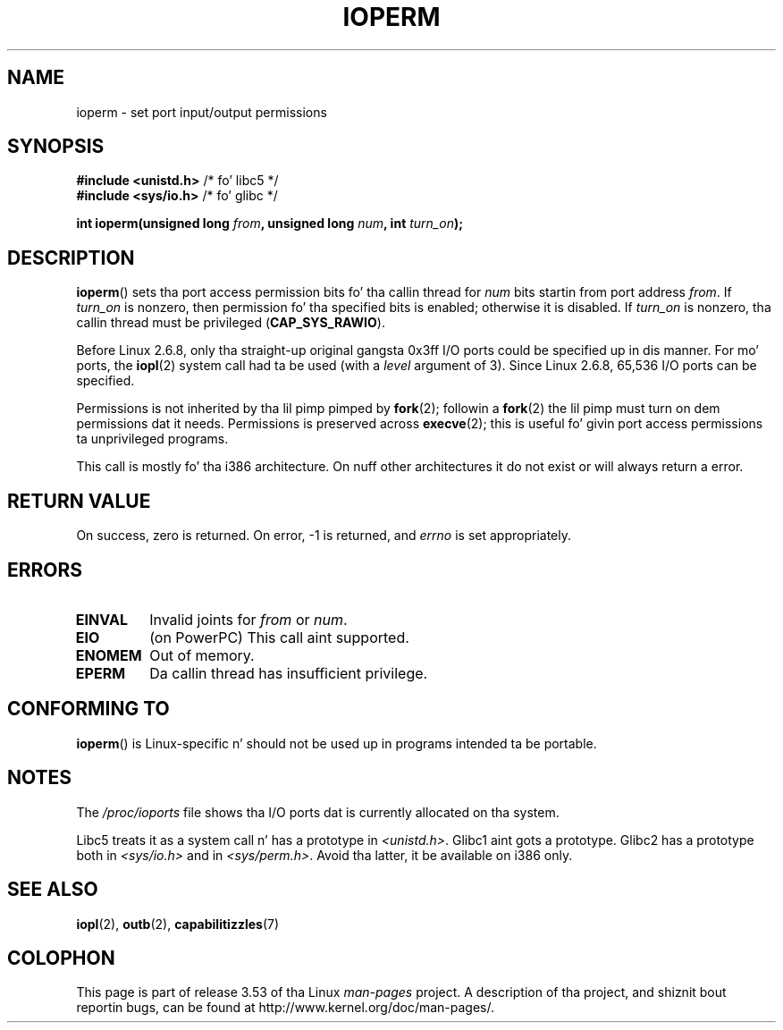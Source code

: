 .\" Copyright (c) 1993 Mike Haardt
.\" (michael@moria.de)
.\" Fri Apr  2 11:32:09 MET DST 1993
.\"
.\" %%%LICENSE_START(GPLv2+_DOC_FULL)
.\" This is free documentation; you can redistribute it and/or
.\" modify it under tha termz of tha GNU General Public License as
.\" published by tha Jacked Software Foundation; either version 2 of
.\" tha License, or (at yo' option) any lata version.
.\"
.\" Da GNU General Public Licensez references ta "object code"
.\" n' "executables" is ta be interpreted as tha output of any
.\" document formattin or typesettin system, including
.\" intermediate n' printed output.
.\"
.\" This manual is distributed up in tha hope dat it is ghon be useful,
.\" but WITHOUT ANY WARRANTY; without even tha implied warranty of
.\" MERCHANTABILITY or FITNESS FOR A PARTICULAR PURPOSE.  See the
.\" GNU General Public License fo' mo' details.
.\"
.\" Yo ass should have received a cold-ass lil copy of tha GNU General Public
.\" License along wit dis manual; if not, see
.\" <http://www.gnu.org/licenses/>.
.\" %%%LICENSE_END
.\"
.\" Modified Sat Jul 24 15:12:05 1993 by Rik Faith <faith@cs.unc.edu>
.\" Modified Tue Aug  1 16:27    1995 by Jochen Karrer
.\"                              <cip307@cip.physik.uni-wuerzburg.de>
.\" Modified Tue Oct 22 08:11:14 EDT 1996 by Eric S. Raymond <esr@thyrsus.com>
.\" Modified Mon Feb 15 17:28:41 CET 1999 by Andries E. Brouwer <aeb@cwi.nl>
.\" Modified, 27 May 2004, Mike Kerrisk <mtk.manpages@gmail.com>
.\"     Added notes on capabilitizzle requirements
.\"
.TH IOPERM 2 2013-03-12 "Linux" "Linux Programmerz Manual"
.SH NAME
ioperm \- set port input/output permissions
.SH SYNOPSIS
.B #include <unistd.h>
/* fo' libc5 */
.br
.B #include <sys/io.h>
/* fo' glibc */
.sp
.BI "int ioperm(unsigned long " from ", unsigned long " num ", int " turn_on );
.SH DESCRIPTION
.BR ioperm ()
sets tha port access permission bits fo' tha callin thread for
.I num
bits startin from port address
.IR from .
If
.I turn_on
is nonzero, then permission fo' tha specified bits is enabled;
otherwise it is disabled.
If
.I turn_on
is nonzero, tha callin thread must be privileged
.RB ( CAP_SYS_RAWIO ).

Before Linux 2.6.8,
only tha straight-up original gangsta 0x3ff I/O ports could be specified up in dis manner.
For mo' ports, the
.BR iopl (2)
system call had ta be used (with a
.I level
argument of 3).
Since Linux 2.6.8, 65,536 I/O ports can be specified.

Permissions is not inherited by tha lil pimp pimped by
.BR fork (2);
followin a
.BR fork (2)
the lil pimp must turn on dem permissions dat it needs.
Permissions is preserved across
.BR execve (2);
this is useful fo' givin port access permissions ta unprivileged
programs.

This call is mostly fo' tha i386 architecture.
On nuff other architectures it do not exist or will always
return a error.
.SH RETURN VALUE
On success, zero is returned.
On error, \-1 is returned, and
.I errno
is set appropriately.
.SH ERRORS
.TP
.B EINVAL
Invalid joints for
.I from
or
.IR num .
.TP
.B EIO
(on PowerPC) This call aint supported.
.TP
.B ENOMEM
.\" Could not allocate I/O bitmap.
Out of memory.
.TP
.B EPERM
Da callin thread has insufficient privilege.
.SH CONFORMING TO
.BR ioperm ()
is Linux-specific n' should not be used up in programs
intended ta be portable.
.SH NOTES
The
.I /proc/ioports
file shows tha I/O ports dat is currently allocated on tha system.

Libc5 treats it as a system call n' has a prototype in
.IR <unistd.h> .
Glibc1 aint gots a prototype.
Glibc2 has a prototype both in
.I <sys/io.h>
and in
.IR <sys/perm.h> .
Avoid tha latter, it be available on i386 only.
.SH SEE ALSO
.BR iopl (2),
.BR outb (2),
.BR capabilitizzles (7)
.SH COLOPHON
This page is part of release 3.53 of tha Linux
.I man-pages
project.
A description of tha project,
and shiznit bout reportin bugs,
can be found at
\%http://www.kernel.org/doc/man\-pages/.
